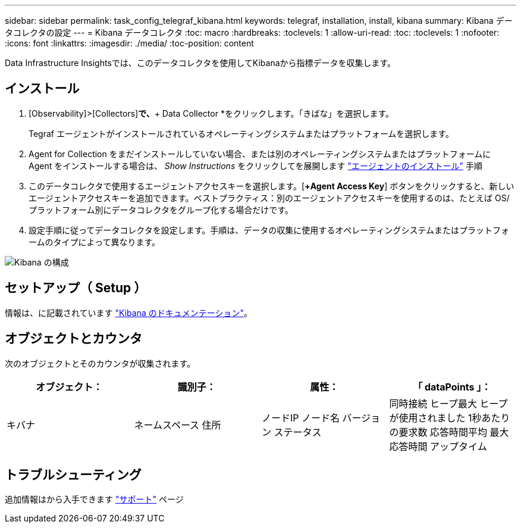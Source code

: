 ---
sidebar: sidebar 
permalink: task_config_telegraf_kibana.html 
keywords: telegraf, installation, install, kibana 
summary: Kibana データコレクタの設定 
---
= Kibana データコレクタ
:toc: macro
:hardbreaks:
:toclevels: 1
:allow-uri-read: 
:toc: 
:toclevels: 1
:nofooter: 
:icons: font
:linkattrs: 
:imagesdir: ./media/
:toc-position: content


[role="lead"]
Data Infrastructure Insightsでは、このデータコレクタを使用してKibanaから指標データを収集します。



== インストール

. [Observability]>[Collectors]*で、*+ Data Collector *をクリックします。「きばな」を選択します。
+
Tegraf エージェントがインストールされているオペレーティングシステムまたはプラットフォームを選択します。

. Agent for Collection をまだインストールしていない場合、または別のオペレーティングシステムまたはプラットフォームに Agent をインストールする場合は、 _Show Instructions_ をクリックしてを展開します link:task_config_telegraf_agent.html["エージェントのインストール"] 手順
. このデータコレクタで使用するエージェントアクセスキーを選択します。[*+Agent Access Key*] ボタンをクリックすると、新しいエージェントアクセスキーを追加できます。ベストプラクティス：別のエージェントアクセスキーを使用するのは、たとえば OS/ プラットフォーム別にデータコレクタをグループ化する場合だけです。
. 設定手順に従ってデータコレクタを設定します。手順は、データの収集に使用するオペレーティングシステムまたはプラットフォームのタイプによって異なります。


image:KibanaDCConfigLinux.png["Kibana の構成"]



== セットアップ（ Setup ）

情報は、に記載されています link:https://www.elastic.co/guide/index.html["Kibana のドキュメンテーション"]。



== オブジェクトとカウンタ

次のオブジェクトとそのカウンタが収集されます。

[cols="<.<,<.<,<.<,<.<"]
|===
| オブジェクト： | 識別子： | 属性： | 「 dataPoints 」： 


| キバナ | ネームスペース
住所 | ノードIP
ノード名
バージョン
ステータス | 同時接続
ヒープ最大
ヒープが使用されました
1秒あたりの要求数
応答時間平均
最大応答時間
アップタイム 
|===


== トラブルシューティング

追加情報はから入手できます link:concept_requesting_support.html["サポート"] ページ
